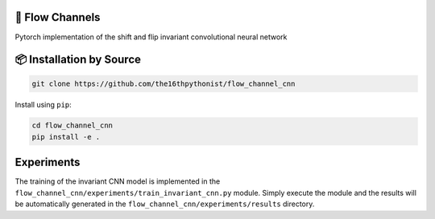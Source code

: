|made-with-python| |version|

.. |made-with-python| image:: https://img.shields.io/badge/Made%20with-Python-1f425f.svg
   :target: https://www.python.org/

.. |python-version| image:: https://img.shields.io/badge/Python-3.8.0-green.svg
   :target: https://www.python.org/

.. |version| image:: https://img.shields.io/badge/version-0.1.0-orange.svg
   :target: https://www.python.org/

=================
🌊 Flow Channels 
=================

Pytorch implementation of the shift and flip invariant convolutional neural network

=========================
📦 Installation by Source
=========================

.. code-block:: console

    git clone https://github.com/the16thpythonist/flow_channel_cnn

Install using ``pip``:

.. code-block:: console

    cd flow_channel_cnn
    pip install -e .


===========
Experiments
===========

The training of the invariant CNN model is implemented in the ``flow_channel_cnn/experiments/train_invariant_cnn.py`` module. Simply execute 
the module and the results will be automatically generated in the ``flow_channel_cnn/experiments/results`` directory.
